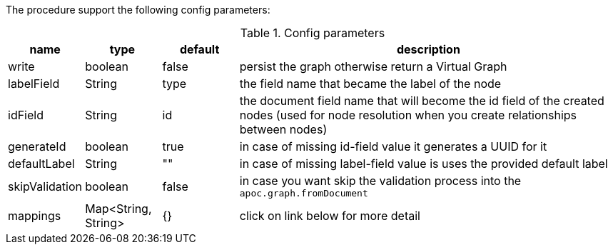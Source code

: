 The procedure support the following config parameters:

.Config parameters
[opts=header, cols="1,1,1,5"]
|===
| name | type | default | description
| write | boolean | false | persist the graph otherwise return a Virtual Graph
| labelField | String | type | the field name that became the label of the node
| idField | String | id | the document field name that will become the id field of the created nodes (used for node resolution when you create relationships between nodes)
| generateId | boolean | true | in case of missing id-field value it generates a UUID for it
| defaultLabel | String | "" | in case of missing label-field value is uses the provided default label
| skipValidation | boolean | false | in case you want skip the validation process into the `apoc.graph.fromDocument`
| mappings | Map<String, String> | {} | click on link below for more detail
|===